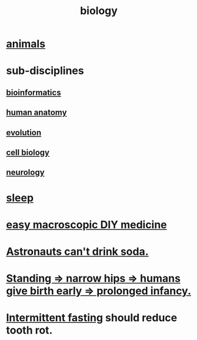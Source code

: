 :PROPERTIES:
:ID:       974d25f4-56a0-4dd9-a066-7790dd40d0f7
:END:
#+title: biology
* [[id:b6b05dc0-b157-455e-a7b2-3a1959fe1957][animals]]
* sub-disciplines
** [[id:16127b31-70f5-4098-a5c1-1df7cfc93128][bioinformatics]]
** [[id:b4a6ab65-7303-49c6-8acd-4bcb5a68f7f8][human anatomy]]
** [[id:3b1ec239-3bdf-4d05-a300-3494971e39e9][evolution]]
** [[id:185827a6-a19a-4da0-a251-897c41ef3a20][cell biology]]
** [[id:7c70d045-6b4f-4957-a524-cf4c63204c84][neurology]]
* [[id:2b9e933d-ed88-4792-b80a-a9ff0988a56a][sleep]]
* [[id:6912dba3-ec0c-4a90-97c1-d8dd74496166][easy macroscopic DIY medicine]]
* [[id:5c4aa81a-3cdf-47b9-a912-56f32e862b93][Astronauts can't drink soda.]]
* [[id:09b82f96-2866-4f7a-81e1-c692f8ce77cb][Standing => narrow hips => humans give birth early => prolonged infancy.]]
* [[id:17a7509c-9f40-4fb8-995f-3a8878c773c9][Intermittent fasting]] should reduce tooth rot.
